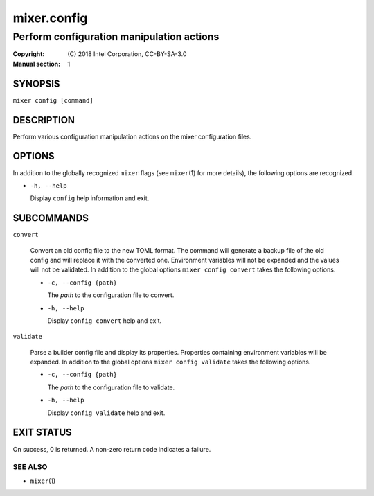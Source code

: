 ============
mixer.config
============

------------------------------------------
Perform configuration manipulation actions
------------------------------------------

:Copyright: \(C) 2018 Intel Corporation, CC-BY-SA-3.0
:Manual section: 1


SYNOPSIS
========

``mixer config [command]``


DESCRIPTION
===========

Perform various configuration manipulation actions on the mixer configuration
files.


OPTIONS
=======

In addition to the globally recognized ``mixer`` flags (see ``mixer``\(1) for
more details), the following options are recognized.

-  ``-h, --help``

   Display ``config`` help information and exit.


SUBCOMMANDS
===========

``convert``

    Convert an old config file to the new TOML format. The command will generate
    a backup file of the old config and will replace it with the converted one.
    Environment variables will not be expanded and the values will not be
    validated. In addition to the global options ``mixer config convert`` takes
    the following options.

    - ``-c, --config {path}``

      The `path` to the configuration file to convert.

    - ``-h, --help``

      Display ``config convert`` help and exit.

``validate``

    Parse a builder config file and display its properties. Properties
    containing environment variables will be expanded.  In addition to the
    global options ``mixer config validate`` takes the following options.

    - ``-c, --config {path}``

      The `path` to the configuration file to validate.

    - ``-h, --help``

      Display ``config validate`` help and exit.


EXIT STATUS
===========

On success, 0 is returned. A non-zero return code indicates a failure.

SEE ALSO
--------

* ``mixer``\(1)
